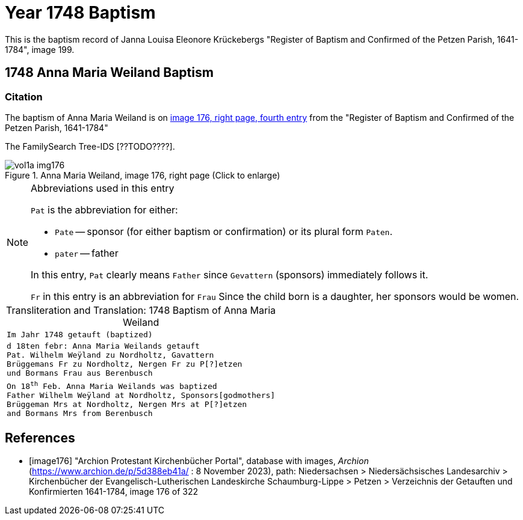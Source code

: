 = Year 1748 Baptism

This is the baptism record of Janna Louisa Eleonore Krückebergs "Register of Baptism and Confirmed of the Petzen Parish, 1641-1784", image 199.

== 1748 Anna Maria Weiland Baptism

=== Citation

The baptism of Anna Maria Weiland is on <<image176, image 176, right page, fourth entry>> from the "Register of Baptism and Confirmed of the Petzen Parish, 1641-1784"

The FamilySearch Tree-IDS [??TODO????].

image::vol1a-img176.jpg[align=left,title='Anna Maria Weiland, image 176, right page (Click to enlarge)',xref=image$vol1a-img176.jpg]

[NOTE]
.Abbreviations used in this entry
====
`Pat` is the abbreviation for either:

* `Pate` -- sponsor (for either baptism or confirmation) or its plural form `Paten`.
* `pater` -- father

In this entry, `Pat` clearly means `Father` since `Gevattern` (sponsors) immediately follows it.

`Fr` in this entry is an abbreviation for `Frau` Since the child born is a daughter, her sponsors
would be women.
====

[caption="Transliteration and Translation: "]
.1748 Baptism of Anna Maria Weiland
[cols="m",frame="none",options="noheader"]
|===
^|`Im Jahr 1748 getauft (baptized)`

|d 18ten febr: Anna Maria Weilands getauft +
Pat. Wilhelm Weÿland zu Nordholtz, Gavattern +
Brüggemans Fr zu Nordholtz, Nergen Fr zu P[?]etzen +
und Bormans Frau aus Berenbusch

|On 18^th^ Feb. Anna Maria Weilands was baptized +
Father Wilhelm Weÿland at Nordholtz, Sponsors[godmothers] +
Brüggeman Mrs at Nordholtz, Nergen Mrs at P[?]etzen +
and Bormans Mrs from Berenbusch
|===


[bibliography]
== References

* [[[image176]]] "Archion Protestant Kirchenbücher Portal", database with images, _Archion_ (https://www.archion.de/p/5d388eb41a/ : 8 November 2023), path: Niedersachsen > Niedersächsisches Landesarchiv > Kirchenbücher der Evangelisch-Lutherischen Landeskirche Schaumburg-Lippe > Petzen > Verzeichnis der Getauften und Konfirmierten 1641-1784, image 176 of 322
